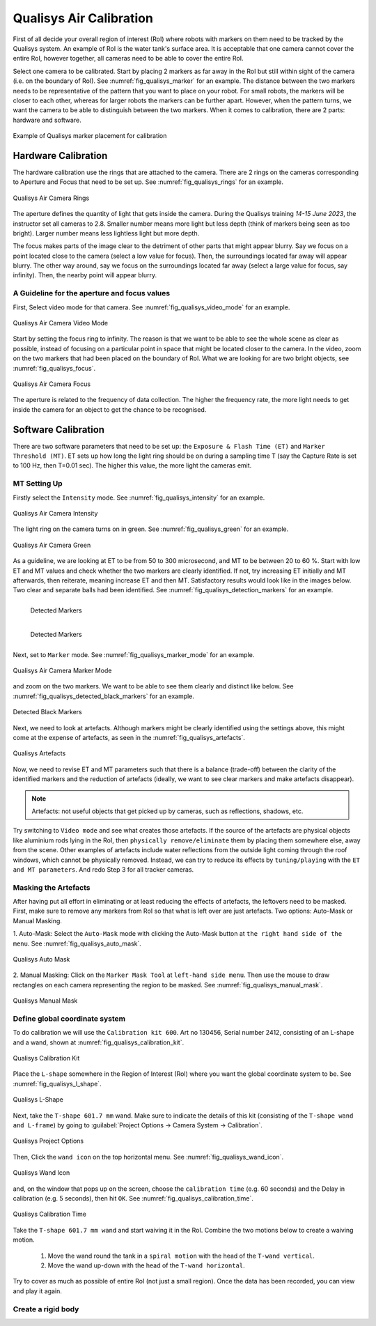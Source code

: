 


.. _Qualisys Air Calibration:

========================
Qualisys Air Calibration
========================

First of all decide your overall region of interest (RoI) where robots with markers on them need to be tracked by the
Qualisys system. An example of RoI is the water tank's surface area. It is acceptable that one camera cannot cover the
entire RoI, however together, all cameras need to be able to cover the entire RoI.

Select one camera to be calibrated. Start by placing 2 markers as far away in the RoI but still within sight of the
camera (i.e. on the boundary of RoI). See :numref:`fig_qualisys_marker` for an example.
The distance between the two markers needs to be representative of the pattern
that you want to place on your robot. For small robots, the markers will be closer to each other, whereas for larger
robots the markers can be further apart. However, when the pattern turns, we want the camera to be able to distinguish
between the two markers. When it comes to calibration, there are 2 parts: hardware and software.

.. _fig_qualisys_marker:

.. figure:: ../../../images/qualisys_air/qualisys_marker.jpg
    :scale: 50%
    :align: center
    :alt: Qualisys Marker Placement

    Example of Qualisys marker placement for calibration


Hardware Calibration
--------------------

The hardware calibration use the rings that are attached to the camera. There are 2 rings on the cameras corresponding to Aperture and Focus that need to be set up. See :numref:`fig_qualisys_rings` for an example.

.. _fig_qualisys_rings:

.. figure:: ../../../images/qualisys_air/qualisys_rings.jpg
    :scale: 80%
    :align: center
    :alt: Qualisys Rings

    Qualisys Air Camera Rings


The aperture defines the quantity of light that gets inside the camera.
During the Qualisys training `14-15 June 2023`, the instructor set all cameras to 2.8.
Smaller number means more light but less depth (think of markers being seen as too bright).
Larger number means less lightless light but more depth.

The focus makes parts of the image clear to the detriment of other parts that might appear blurry.
Say we focus on a point located close to the camera (select a low value for focus).
Then, the surroundings located far away will appear blurry.
The other way around, say we focus on the surroundings located far away (select a large value for focus, say infinity).
Then, the nearby point will appear blurry.


A Guideline for the aperture and focus values
~~~~~~~~~~~~~~~~~~~~~~~~~~~~~~~~~~~~~~~~~~~~~

First, Select video mode for that camera. See :numref:`fig_qualisys_video_mode` for an example.

.. _fig_qualisys_video_mode:

.. figure:: ../../../images/qualisys_air/qualisys_video_mode.png
    :scale: 40%
    :align: center
    :alt: Qualisys Video Mode

    Qualisys Air Camera Video Mode


Start by setting the focus ring to infinity.
The reason is that we want to be able to see the whole scene as clear as possible,
instead of focusing on a particular point in space that might be located closer to the camera.
In the video, zoom on the two markers that had been placed on the boundary of RoI.
What we are looking for are two bright objects, see :numref:`fig_qualisys_focus`.

.. _fig_qualisys_focus:

.. figure:: ../../../images/qualisys_air/qualisys_focus.png
    :scale: 100%
    :align: center
    :alt: Qualisys Focus

    Qualisys Air Camera Focus

The aperture is related to the frequency of data collection. The higher the frequency rate,
the more light needs to get inside the camera for an object to get the chance to be recognised.



Software Calibration
--------------------

There are two software parameters that need to be set up: the ``Exposure & Flash Time (ET)`` and ``Marker Threshold (MT)``.
ET sets up how long the light ring should be on during a sampling time T (say the Capture Rate is set to 100 Hz, then T=0.01 sec).
The higher this value, the more light the cameras emit.

MT Setting Up
~~~~~~~~~~~~~

Firstly select the ``Intensity`` mode. See :numref:`fig_qualisys_intensity` for an example.

.. _fig_qualisys_intensity:

.. figure:: ../../../images/qualisys_air/qualisys_intensity.png
    :scale: 50%
    :align: center
    :alt: Qualisys Intensity

    Qualisys Air Camera Intensity

The light ring on the camera turns on in green. See :numref:`fig_qualisys_green` for an example.

.. _fig_qualisys_green:

.. figure:: ../../../images/qualisys_air/qualisys_green.jpg
    :scale: 100%
    :align: center
    :alt: Qualisys Green

    Qualisys Air Camera Green

As a guideline, we are looking at ET to be from 50 to 300 microsecond, and MT to be between 20 to 60 %.
Start with low ET and MT values and check whether the two markers are clearly identified.
If not, try increasing ET initially and MT afterwards, then reiterate, meaning increase ET and then MT.
Satisfactory results would look like in the images below. Two clear and separate balls had been identified.
See :numref:`fig_qualisys_detection_markers` for an example.

.. _fig_qualisys_detection_markers:

.. figure:: ../../../images/qualisys_air/qualisys_detection_marker_1.png
    :scale: 100%
    :align: left
    :alt: Qualisys Detection Markers

    Detected Markers


.. figure:: ../../../images/qualisys_air/qualisys_detection_marker_2.png
    :scale: 94%
    :align: left
    :alt: Qualisys Detection Markers

    Detected Markers

|
|
|
|
|

Next, set to ``Marker`` mode. See :numref:`fig_qualisys_marker_mode` for an example.

.. _fig_qualisys_marker_mode:

.. figure:: ../../../images/qualisys_air/qualisys_marker_mode.png
    :scale: 50%
    :align: center
    :alt: Qualisys Marker Mode

    Qualisys Air Camera Marker Mode

and zoom on the two markers. We want to be able to see them clearly and distinct like below. See :numref:`fig_qualisys_detected_black_markers` for an example.

.. _fig_qualisys_detected_black_markers:

.. figure:: ../../../images/qualisys_air/qualisys_detected_black_markers.png
    :scale: 100%
    :align: center
    :alt: Qualisys Detected Black Markers

    Detected Black Markers

Next, we need to look at artefacts.
Although markers might be clearly identified using the settings above, this might come at the expense of artefacts,
as seen in the :numref:`fig_qualisys_artefacts`.

.. _fig_qualisys_artefacts:

.. figure:: ../../../images/qualisys_air/qualisys_artefacts.png
    :scale: 60%
    :align: center
    :alt: Qualisys Artefacts

    Qualisys Artefacts

Now, we need to revise ET and MT parameters such that there is a balance (trade-off)
between the clarity of the identified markers and the reduction of artefacts (ideally, we want to see clear markers
and make artefacts disappear).

.. note:: Artefacts: not useful objects that get picked up by cameras, such as reflections, shadows, etc.

Try switching to ``Video mode`` and see what creates those artefacts. If the source of the artefacts are physical objects
like aluminium rods lying in the RoI, then ``physically remove/eliminate`` them by placing them somewhere else,
away from the scene. Other examples of artefacts include water reflections from the outside light coming through
the roof windows, which cannot be physically removed. Instead, we can try to reduce its effects by ``tuning/playing``
with the ``ET and MT parameters``. And redo Step 3 for all tracker cameras.


Masking the Artefacts
~~~~~~~~~~~~~~~~~~~~~

After having put all effort in eliminating or at least reducing the effects of artefacts, the leftovers need to be masked.
First, make sure to remove any markers from RoI so that what is left over are just artefacts.
Two options: Auto-Mask or Manual Masking.

1. Auto-Mask: Select the ``Auto-Mask`` mode with clicking the Auto-Mask button at ``the right hand side of the menu``.
See :numref:`fig_qualisys_auto_mask`.

.. _fig_qualisys_auto_mask:

.. figure:: ../../../images/qualisys_air/qualisys_auto_mask.png
    :scale: 80%
    :align: center
    :alt: Qualisys Auto Mask

    Qualisys Auto Mask

2. Manual Masking: Click on the ``Marker Mask Tool`` at ``left-hand side menu``.
Then use the mouse to draw rectangles on each camera representing the region to be masked.
See :numref:`fig_qualisys_manual_mask`.

.. _fig_qualisys_manual_mask:

.. figure:: ../../../images/qualisys_air/qualisys_manual_mask.png
    :scale: 80%
    :align: center
    :alt: Qualisys Manual Mask

    Qualisys Manual Mask


Define global coordinate system
~~~~~~~~~~~~~~~~~~~~~~~~~~~~~~~

To do calibration we will use the ``Calibration kit 600``. Art no 130456, Serial number 2412, consisting of an L-shape
and a wand, shown at :numref:`fig_qualisys_calibration_kit`.

.. _fig_qualisys_calibration_kit:

.. figure:: ../../../images/qualisys_air/qualisys_calibration_kit.png
    :scale: 70%
    :align: center
    :alt: Qualisys Calibration Kit

    Qualisys Calibration Kit

Place the ``L-shape`` somewhere in the Region of Interest (RoI) where you want the global coordinate system to be.
See :numref:`fig_qualisys_l_shape`.

.. _fig_qualisys_l_shape:

.. figure:: ../../../images/qualisys_air/qualisys_l_shape.png
    :scale: 70%
    :align: center
    :alt: Qualisys L-Shape

    Qualisys L-Shape

Next, take the ``T-shape 601.7 mm`` wand. Make sure to indicate the details of this kit
(consisting of the ``T-shape wand and L-frame``) by going to :guilabel:`Project Options -> Camera System -> Calibration`.

.. _fig_qualisys_project_options:

.. figure:: ../../../images/qualisys_air/qualisys_project_options.png
    :scale: 100%
    :align: center
    :alt: Qualisys Project Options

    Qualisys Project Options

Then, Click the ``wand icon`` on the top horizontal menu. See :numref:`fig_qualisys_wand_icon`.

.. _fig_qualisys_wand_icon:

.. figure:: ../../../images/qualisys_air/qualisys_wand_icon.png
    :scale: 100%
    :align: center
    :alt: Qualisys Wand Icon

    Qualisys Wand Icon

and, on the window that pops up on the screen, choose the ``calibration time`` (e.g. 60 seconds) and
the Delay in calibration (e.g. 5 seconds), then hit ``OK``. See :numref:`fig_qualisys_calibration_time`.

.. _fig_qualisys_calibration_time:

.. figure:: ../../../images/qualisys_air/qualisys_calibration_time.png
    :scale: 60%
    :align: center
    :alt: Qualisys Calibration Time

    Qualisys Calibration Time

Take the ``T-shape 601.7 mm wand`` and start waiving it in the RoI.
Combine the two motions below to create a waiving motion.

    1. Move the wand round the tank in a ``spiral motion`` with the head of the ``T-wand vertical``.
    2. Move the wand up-down with the head of the ``T-wand horizontal``.

Try to cover as much as possible of entire RoI (not just a small region).
Once the data has been recorded, you can view and play it again.


Create a rigid body
~~~~~~~~~~~~~~~~~~~


















